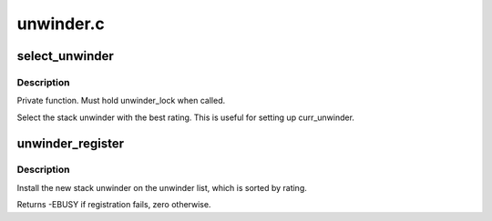 .. -*- coding: utf-8; mode: rst -*-

==========
unwinder.c
==========


.. _`select_unwinder`:

select_unwinder
===============

.. c:function:: struct unwinder *select_unwinder ( void)

    Select the best registered stack unwinder.

    :param void:
        no arguments



.. _`select_unwinder.description`:

Description
-----------


Private function. Must hold unwinder_lock when called.

Select the stack unwinder with the best rating. This is useful for
setting up curr_unwinder.



.. _`unwinder_register`:

unwinder_register
=================

.. c:function:: int unwinder_register (struct unwinder *u)

    Used to install new stack unwinder

    :param struct unwinder \*u:
        unwinder to be registered



.. _`unwinder_register.description`:

Description
-----------

Install the new stack unwinder on the unwinder list, which is sorted
by rating.

Returns -EBUSY if registration fails, zero otherwise.

